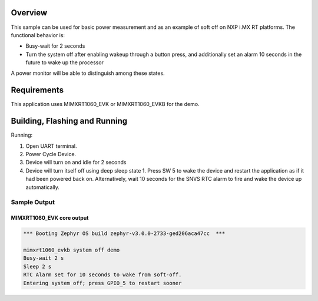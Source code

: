.. zephyr:code-sample:: mimxrt1060_evk_system_off
   :name: RT1060 System Off
   :relevant-api: sys_poweroff

   Use soft-off on MIMXRT1060-EVK.

Overview
********

This sample can be used for basic power measurement and as an example of
soft off on NXP i.MX RT platforms. The functional behavior is:

* Busy-wait for 2 seconds
* Turn the system off after enabling wakeup through a button press, and
  additionally set an alarm 10 seconds in the future to wake up the processor

A power monitor will be able to distinguish among these states.

Requirements
************

This application uses MIMXRT1060_EVK or MIMXRT1060_EVKB for the demo.

Building, Flashing and Running
******************************

.. zephyr-app-commands::
   :zephyr-app: samples/boards/nxp/mimxrt1060_evk/system_off
   :board: mimxrt1060_evk
   :goals: build flash
   :compact:

Running:

1. Open UART terminal.
2. Power Cycle Device.
3. Device will turn on and idle for 2 seconds
4. Device will turn itself off using deep sleep state 1. Press SW 5
   to wake the device and restart the application as if it had been
   powered back on. Alternatively, wait 10 seconds for the SNVS RTC
   alarm to fire and wake the device up automatically.

Sample Output
=================
MIMXRT1060_EVK core output
--------------------------

.. code-block:: console

   *** Booting Zephyr OS build zephyr-v3.0.0-2733-ged206aca47cc  ***

   mimxrt1060_evkb system off demo
   Busy-wait 2 s
   Sleep 2 s
   RTC Alarm set for 10 seconds to wake from soft-off.
   Entering system off; press GPIO_5 to restart sooner

